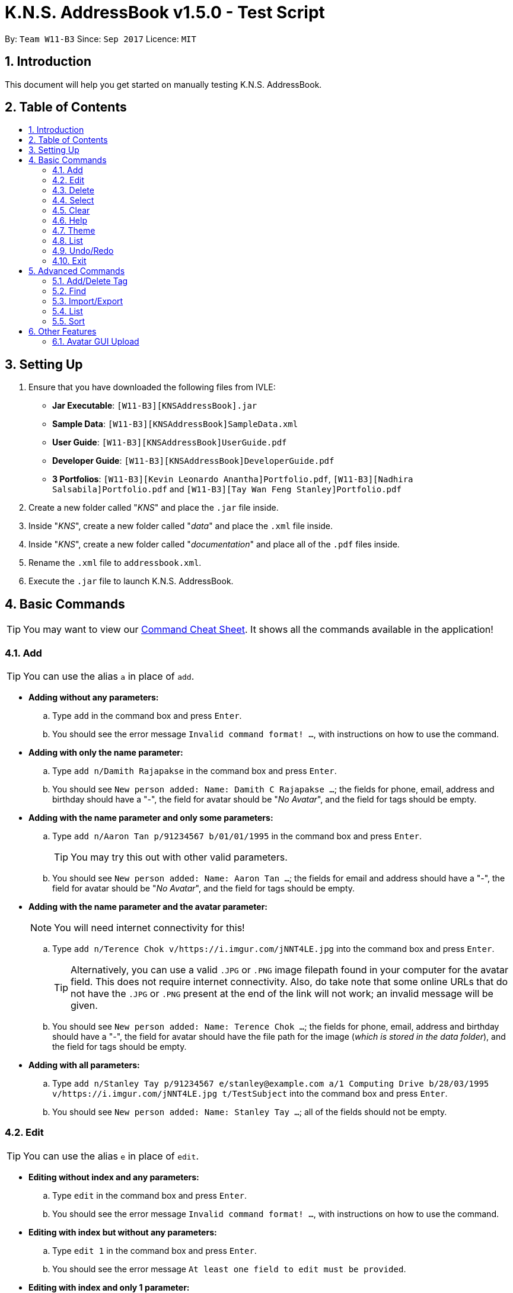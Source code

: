 = K.N.S. AddressBook v1.5.0 - Test Script
:toc:
:toc-title:
:toc-placement!: preamble
:sectnums:
:imagesDir: images
:stylesDir: stylesheets
:experimental:
ifdef::env-github[]
:tip-caption: :bulb:
:note-caption: :information_source:
endif::[]
:repoURL: https://github.com/CS2103AUG2017-W11-B3/main/

By: `Team W11-B3`      Since: `Sep 2017`      Licence: `MIT`

== Introduction
This document will help you get started on manually testing K.N.S. AddressBook.

== Table of Contents
toc::[]

== Setting Up
. Ensure that you have downloaded the following files from IVLE:
* **Jar Executable**: `[W11-B3][KNSAddressBook].jar`
* **Sample Data**: `[W11-B3][KNSAddressBook]SampleData.xml`
* **User Guide**: `[W11-B3][KNSAddressBook]UserGuide.pdf`
* **Developer Guide**: `[W11-B3][KNSAddressBook]DeveloperGuide.pdf`
* **3 Portfolios**: `[W11-B3][Kevin Leonardo Anantha]Portfolio.pdf`, `[W11-B3][Nadhira Salsabila]Portfolio.pdf` and `[W11-B3][Tay Wan Feng Stanley]Portfolio.pdf`
. Create a new folder called "_KNS_" and place the `.jar` file inside.
. Inside "_KNS_", create a new folder called "_data_" and place the `.xml` file inside.
. Inside "_KNS_", create a new folder called "_documentation_" and place all of the `.pdf` files inside.
. Rename the `.xml` file to `addressbook.xml`.
. Execute the `.jar` file to launch K.N.S. AddressBook.

== Basic Commands

[TIP]
You may want to view our https://github.com/CS2103AUG2017-W11-B3/main/blob/master/docs/UserGuide.adoc#command-cheat-sheet[Command Cheat Sheet]. It shows all the commands available in the application! 

=== Add

[TIP]
You can use the alias `a` in place of `add`.

* **Adding without any parameters:**
.. Type `add` in the command box and press kbd:[Enter].
.. You should see the error message `Invalid command format! ...`, with instructions on how to use the command.

* **Adding with only the name parameter:**
.. Type `add n/Damith Rajapakse` in the command box and press kbd:[Enter].
.. You should see `New person added: Name: Damith C Rajapakse ...`; the fields for phone, email, address and birthday should have a "_-_", the field for avatar should be "_No Avatar_", and the field for tags should be empty.

* **Adding with the name parameter and only some parameters:**
.. Type `add n/Aaron Tan p/91234567 b/01/01/1995` in the command box and press kbd:[Enter].
[TIP]
You may try this out with other valid parameters.
..  You should see `New person added: Name: Aaron Tan ...`; the fields for email and address should have a "_-_", the field for avatar should be "_No Avatar_", and the field for tags should be empty.

* **Adding with the name parameter and the avatar parameter:**
[NOTE]
You will need internet connectivity for this!

.. Type `add n/Terence Chok v/https://i.imgur.com/jNNT4LE.jpg` into the command box and press kbd:[Enter].
[TIP]
Alternatively, you can use a valid `.JPG` or `.PNG` image filepath found in your computer for the avatar field. This does not require internet connectivity. Also, do take note that some online URLs that do not have the `.JPG` or `.PNG` present at the end of the link will not work; an invalid message will be given.
.. You should see `New person added: Name: Terence Chok ...`; the fields for phone, email, address and birthday should have a "_-_", the field for avatar should have the file path for the image (_which is stored in the data folder_), and the field for tags should be empty.

* **Adding with all parameters:**
.. Type `add n/Stanley Tay p/91234567 e/stanley@example.com a/1 Computing Drive b/28/03/1995 v/https://i.imgur.com/jNNT4LE.jpg t/TestSubject` into the command box and press kbd:[Enter].
.. You should see `New person added: Name: Stanley Tay ...`; all of the fields should not be empty.

=== Edit

[TIP]
You can use the alias `e` in place of `edit`.

* **Editing without index and any parameters:**
.. Type `edit` in the command box and press kbd:[Enter].
.. You should see the error message `Invalid command format! ...`, with instructions on how to use the command.

* **Editing with index but without any parameters:**
.. Type `edit 1` in the command box and press kbd:[Enter].
.. You should see the error message `At least one field to edit must be provided`.

* **Editing with index and only 1 parameter:**
.. Type `edit 1 n/Andy Zhong` and press kbd:[Enter].
[TIP]
You may try this out with other valid parameters.
.. You should see `Edited Person: Name: Andy Zhong ...`, where only the name field has changed. All other fields should remain the same.

* **Editing with index and only avatar parameter:**
.. Type `edit 1 v/https://i.imgur.com/jNNT4LE.jpg` into the command box and press kbd:[Enter].
.. You should see `Edited Person: Name: Andy Zhong ...`, where only the avatar field has changed. The `PersonPanel` will also reflect this change in avatar.

* **Editing with index and only empty avatar parameter:**
[NOTE]
Do this after doing the previous test!

.. Type `edit 1 v/` into the command box and press kbd:[Enter].
.. You should see `Edited Person: Name: Andy Zhong ...`, where only the avatar field has changed (_to the default placeholder avatar_). The `PersonPanel` will also reflect this change in avatar.

* **Editing with index and only some parameters:**
.. Type `edit 1 n/Aaron Tan p/91234567 b/01/01/1995` into the command box and press kbd:[Enter].
.. You should see `Edited Person: Name: Aaron Tan ...`, where only the name, phone and birthday fields have changed. The `PersonPanel` will also reflect these changes.

* **Editing with index and all parameters:**
.. Type `edit 1 n/Stanley Tay p/91234567 e/stanley@example.com a/1 Computing Drive b/28/03/1995 v/https://i.imgur.com/jNNT4LE.jpg t/TestSubject` into the command box and press kbd:[Enter].
.. You should see `Edited Person: Name: Stanley Tay ...`; all of the fields should be changed accordingly. The `PersonPanel` will also reflect these changes.

=== Delete

[TIP]
You can use the alias `d` in place of `delete`.

. Select the first contact in the `PersonList`.
. Type `delete 1` in the command box and press kbd:[Enter].
. You should see the contact removed, and his details should no longer appear in the `PersonPanel`.
. You should also see the message `Deleted Person: Name: Alex Zheng...`.

=== Select

[TIP]
You can use the alias `s` in place of `select`.

. Type `select 1` in the command box and press kbd:[Enter].
. You should see the selection for the first contact in the `PersonList`, and his details should show in the `PersonPanel`.
. You should also see the message `Selected Person: 1`.

=== Clear

[TIP]
You can use the alias `c` in place of `clear`.

. Type `clear` in the command box and press kbd:[Enter].
. You should see all the contacts in the `PersonList` disappear, and the message `Address book has been cleared!`.
[TIP]
Type `undo` in the command box and press kbd:[Enter] to bring back all the cleared contacts.

=== Help

. Type `help` in the command box and press kbd:[Enter].
. A Help Window should open up immediately.

=== Theme

[TIP]
You can use the alias `t` in place of `theme`.

. Upon loading the application on the first time, the default theme is `Light`.
. Type `theme Dark` or `t Dark` in the command box and press kbd:[Enter]. You should see the theme immediately change to the `Dark` theme, with the message `Theme updated to: Dark`.
[NOTE]
The input arguments are **case-insensitive**, so `theme DARK` and `theme GrEeN` will work.
. Repeat step 2 with the themes `Red`, `Blue`, and `Green`.
[NOTE]
You can also use the theme switcher found in the menu bar to verify these changes.
. Type `theme Light` and press kbd:[Enter] twice (_you may use any other theme_). You should see the error message `Theme is already set to Light!`

=== List

[TIP]
You can use the alias `l` in place of `list`.

[NOTE]
Typing `list` in the command box twice in succession will still generate the message `Listed all persons`; this is **not a bug** and it has been implemented like this in the source code from AddressBook-Level4.

. Use any of the following commands to change the order of the `PersonList`: `find`, `import` and `sort`.
. Type `list` and press kbd:[Enter]. You should see that `PersonList` shows all the contacts arranged in chronological order (_i.e. least to most recently added contact_), and the message `Listed all persons`.

=== Undo/Redo

[TIP]
You can use the alias `u` in place of `undo`, and `r` in place of `redo`.

* The following commands are undoable: `add`, `edit`, `delete`, `select`, `clear`, `addtag`, `deletetag`, `import` and `export`.
* You may verify these checks when doing the other tests found in this test script.

=== Exit

. Type `exit` in the command box and press kbd:[Enter].
. You should see the application close immediately.

== Advanced Commands

=== Add/Delete Tag

* **Adding a tag without parameter:**
.. Type `addtag` in the command box and press kbd:[Enter].
.. You should see `Invalid command format! ...`, with instructions on how to use the command.

* **Deleting a tag without parameter:**
.. Type `deletetag` in the command box and press kbd:[Enter].
.. You should see `Invalid command format! ...`, with instructions on how to use the command.

* **Adding 1 tag:**
.. Type `addtag 1 Project` in the command box and press kbd:[Enter].
.. You should see a `Project` tag has been added to person number 1.

* **Deleting 1 tag:**
.. Type `deletetag 1 Project` in the command box and press kbd:[Enter].
.. You should see a `Project` tag has been removed from person number 1.

* **Adding 1 tag using shorthand alias:**
.. Type `at 1 Project` in the command box and press kbd:[Enter].
.. You should see a `Project` tag has been added to person number 1.

* **Deleting 1 tag using shorthand alias:**
.. Type `dt 1 Project` in the command box and press kbd:[Enter].
.. You should see a `Project` tag has been removed from person number 1.

* **Adding more than 1 tag:**
.. Type `addtag 2 VIP Singapore` in the command box and press kbd:[Enter].
.. You should see a `VIP` tag and a `Singapore` tag has been added to person number 2.

* **Deleting more than 1 tag:**
.. Type `deletetag 2 VIP Singapore` in the command box and press kbd:[Enter].
.. You should see a `VIP` tag and a `Singapore` has been removed from person number 2.

=== Find

* **Find a person without parameter:**
.. Type `find` in the command box and press kbd:[Enter].
.. You should see `Invalid command format! ...`, with instructions on how to use the command.

* **Find a person without specifying any prefixes:**
.. Type `find dean` in the command box and press kbd:[Enter].
.. You should see "_Dean James_" appear in the contact list.

* **Find a person using shorthand alias without specifying any prefixes:**
.. Type `f dean` in the command box and press kbd:[Enter].
.. You should see "_Dean James_" appear in the contact list.

* **Find a person by their phone number as a query without specifying any prefixes:**
.. Type `find 91234567` in the command box and press kbd:[Enter].
.. You should see no contact appearing in the contact list.

* **Find a person without specifying any prefixes in a filtered list:**
.. Type `find jacky` in the command box and press kbd:[Enter].
.. You should see "_Jacky Mao_" appear in the contact list.

* **Find a person by specifying name prefix:**
.. Type `find n/ dean` in the command box and press kbd:[Enter].
.. You should see "_Dean James_" appear in the contact list.

* **Find a person by specifying name prefix, with partial name query:**
.. Type `find n/ shin` in the command box and press kbd:[Enter].
.. You should see "_Darshini N_" appear in the contact list.

* **Find a person by specifying email prefix:**
.. Type `find e/ dj@example.com` in the command box and press kbd:[Enter].
.. You should see "_Dean James_" appear in the contact list.

* **Find a person by specifying email prefix, with partial email query:**
.. Type `find e/ dj` in the command box and press kbd:[Enter].
.. You should see "_Dean James_" appear in the contact list.

* **Find a person by specifying phone prefix:**
.. Type `find p/ 89991234` in the command box and press kbd:[Enter].
.. You should see "_Fong Wei Zheng_" appear in the contact list.

* **Find a person by specifying phone prefix, with partial phone query:**
.. Type `find p/ 8999` in the command box and press kbd:[Enter].
.. You should see "_Fong Wei Zheng_" appear in the contact list.

* **Find a person by specifying address prefix:**
.. Type `find a/ college` in the command box and press kbd:[Enter].
.. You should see "_Kevin Leonardo_" and "_Nadhira Salsabila_" appear in the contact list.

* **Find a person by specifying address prefix, with partial address query:**
.. Type `find a/ coll` in the command box and press kbd:[Enter].
.. You should see "_Kevin Leonardo_" and "_Nadhira Salsabila_" appear in the contact list.

* **Find a person by specifying birthday prefix:**
.. Type `find b/ 14/10/1987` in the command box and press kbd:[Enter].
.. You should see "_Ang Jing Zhe_" appear in the contact list.

* **Find a person by specifying birthday prefix, with partial birthday query:**
.. Type `find b/ 14/10` in the command box and press kbd:[Enter].
.. You should see "_Ang Jing Zhe_" appear in the contact list.

* **Find a person by specifying tag prefix:**
.. Type `find t/ musician` in the command box and press kbd:[Enter].
.. You should see "_Charlie Lim_" appear in the contact list.

* **Find a person by specifying tag prefix, with partial tag query:**
.. Type `find t/ music` in the command box and press kbd:[Enter].
.. You should see "_Charlie Lim_" appear in the contact list.

* **Find a person by specifying a prefix, without space between keyword and prefix**
.. Type `find t/musician` in the command box and press kbd:[Enter].
.. You should see Charlie Lim appears in the contact list.

=== Import/Export

* **Export without any parameters **
.. Type `export` in the command box and press kbd:[Enter].
.. You should see a `Invalid command format!...` message, with instructions on how to use the command.

* **Export to a filename without .xml extension **
.. Type `export backup` in the command box and press kbd:[Enter].
.. You should see the message `Please end your file name with .xml` and nothing else should change.

* **Export to a valid filename **
.. Type `ex backup.xml` in the command box and press kbd:[Enter].
.. You should see the message `Export successful! Data exported to data/backup.xml`.
.. You can check the data folder to validate that backup.xml exists.

* **Import without any parameters **
.. Type `import` in the command box and press kbd:[Enter].
.. You should see a `Invalid command format!...` message, with instructions on how to use the command.

* **Import missing file **
.. Type `i data/missing.xml` in the command box and press kbd:[Enter].
.. You should see `File not found at data/missing.xml, Import Failed!` and no other changes.

* **Import valid file **
[NOTE]
Please ensure that you have done the **Export to a valid filename ** test before proceeding with this test.

.. Type `clear` in the command box and press kbd:[Enter].
.. You should see `Address book has been cleared!` and the contact list should be empty.
.. Type `import data/backup.xml` in the command box and press kbd:[Enter].
.. You should see the message `Import successful! Data imported from data/backup.xml`
.. You should also see the contact list re-populated with the previously exported data.

=== List

To be filled in.

=== Sort

To be filled in.

== Other Features

=== Avatar GUI Upload

[NOTE]
You will need any existing `.JPG` or `.PNG` image in your computer to perform this test.

. Click any contact found in the `PersonList`.
. In the `PersonPanel`, click on the currently displayed avatar of the contact. You should see a new window called "_Avatar Options_".
. Clicking on `Save` will give you the error message `Avatar should be a valid online URL or local path`, as you have not loaded any image.
. Click `Load`. You should see a new window prompting you to open a new image.
. Select the image you intend to use and press `Open`.
[NOTE]
There should be an option in the window to choose between `.JPG` or `.PNG` formats.
. You should now see the new image displayed in the "_Avatar Options_" window.
. Click `Save`. You should see the reflected changes in the command box and `PersonPanel`.

